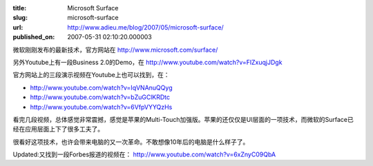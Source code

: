 :title: Microsoft Surface
:slug: microsoft-surface
:url: http://www.adieu.me/blog/2007/05/microsoft-surface/
:published_on: 2007-05-31 02:10:20.000003

微软刚刚发布的最新技术，官方网站在 `http://www.microsoft.com/surface/ <http://www.microsoft.com/surface/>`_

另外Youtube上有一段Business 2.0的Demo，在 `http://www.youtube.com/watch?v=FlZxuqjJDgk <http://www.youtube.com/watch?v=FlZxuqjJDgk>`_

官方网站上的三段演示视频在Youtube上也可以找到，在：

- `http://www.youtube.com/watch?v=IqVNAnuQQyg <http://www.youtube.com/watch?v=IqVNAnuQQyg>`_
- `http://www.youtube.com/watch?v=bZuGClKRDtc <http://www.youtube.com/watch?v=bZuGClKRDtc>`_
- `http://www.youtube.com/watch?v=6VfpVYYQzHs <http://www.youtube.com/watch?v=6VfpVYYQzHs>`_

看完几段视频，总体感觉非常震撼，感觉是苹果的Multi-Touch加强版。苹果的还仅仅是UI层面的一项技术，而微软的Surface已经在应用层面上下了很多工夫了。

很看好这项技术，也许会带来电脑的又一次革命。不敢想像10年后的电脑是什么样子了。

Updated:又找到一段Forbes报道的视频在： `http://www.youtube.com/watch?v=6xZnyC09QbA <http://www.youtube.com/watch?v=6xZnyC09QbA>`_
